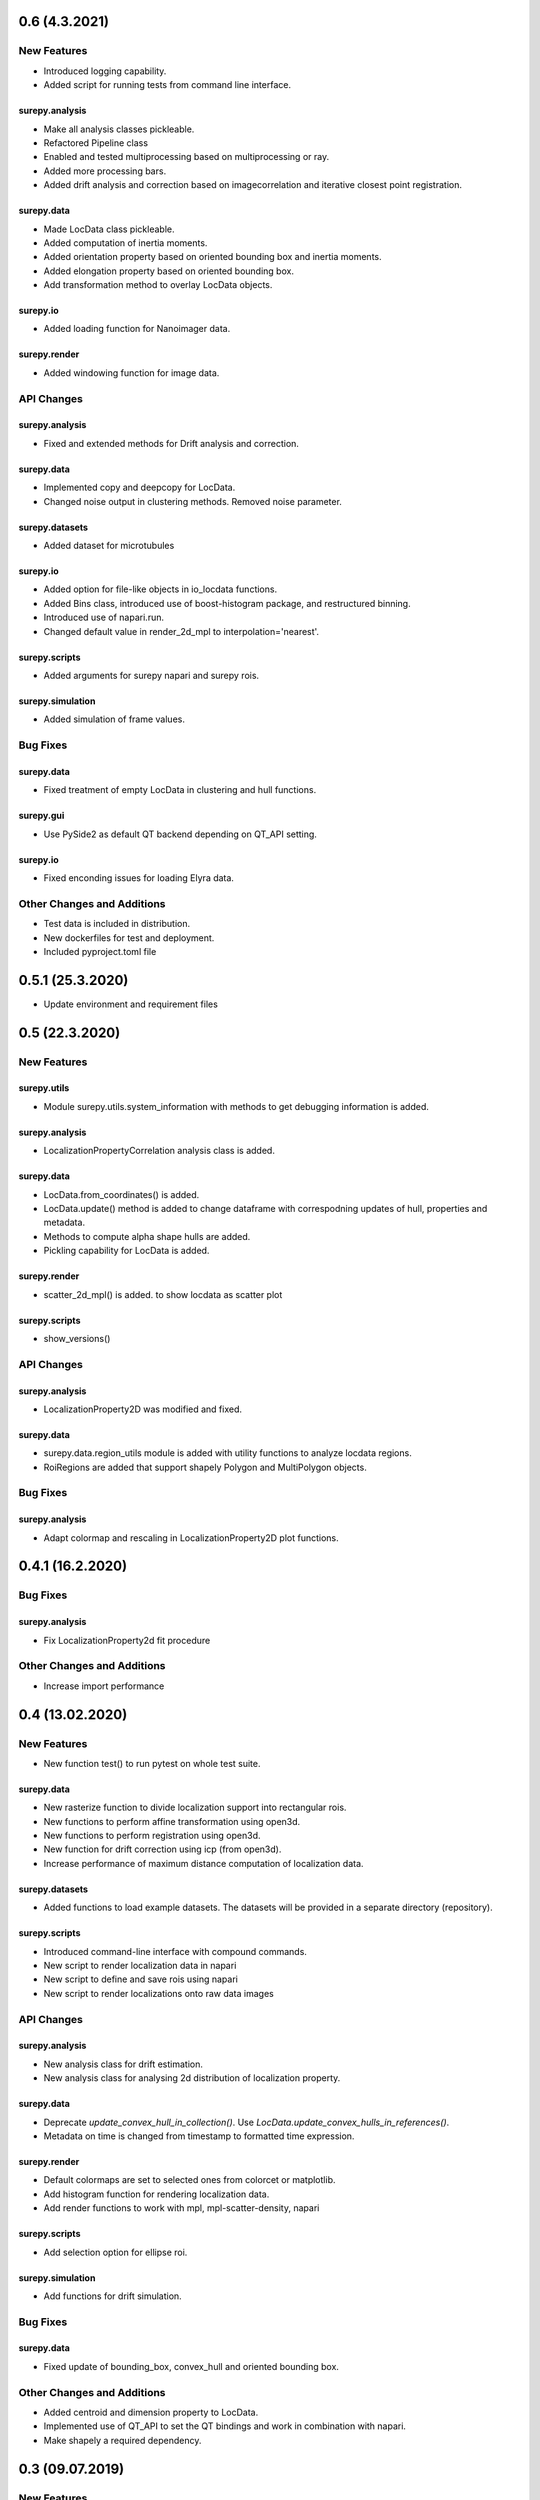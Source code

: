 0.6 (4.3.2021)
================

New Features
------------
- Introduced logging capability.
- Added script for running tests from command line interface.

surepy.analysis
^^^^^^^^^^^^^^^
- Make all analysis classes pickleable.
- Refactored Pipeline class
- Enabled and tested multiprocessing based on multiprocessing or ray.
- Added more processing bars.
- Added drift analysis and correction based on imagecorrelation and iterative closest point registration.

surepy.data
^^^^^^^^^^^^^^^
- Made LocData class pickleable.
- Added computation of inertia moments.
- Added orientation property based on oriented bounding box and inertia moments.
- Added elongation property based on oriented bounding box.
- Add transformation method to overlay LocData objects.

surepy.io
^^^^^^^^^^^^^^^
- Added loading function for Nanoimager data.

surepy.render
^^^^^^^^^^^^^^^
- Added windowing function for image data.

API Changes
-----------

surepy.analysis
^^^^^^^^^^^^^^^
- Fixed and extended methods for Drift analysis and correction.

surepy.data
^^^^^^^^^^^^^^^
- Implemented copy and deepcopy for LocData.
- Changed noise output in clustering methods. Removed noise parameter.

surepy.datasets
^^^^^^^^^^^^^^^
- Added dataset for microtubules

surepy.io
^^^^^^^^^^^^^^^
- Added option for file-like objects in io_locdata functions.
- Added Bins class, introduced use of boost-histogram package, and restructured binning.
- Introduced use of napari.run.
- Changed default value in render_2d_mpl to interpolation='nearest'.

surepy.scripts
^^^^^^^^^^^^^^^
- Added arguments for surepy napari and surepy rois.

surepy.simulation
^^^^^^^^^^^^^^^^^^^
- Added simulation of frame values.

Bug Fixes
---------

surepy.data
^^^^^^^^^^^^^^^
- Fixed treatment of empty LocData in clustering and hull functions.

surepy.gui
^^^^^^^^^^^^^^^
- Use PySide2 as default QT backend depending on QT_API setting.

surepy.io
^^^^^^^^^^^^^^^
- Fixed enconding issues for loading Elyra data.

Other Changes and Additions
---------------------------
- Test data is included in distribution.
- New dockerfiles for test and deployment.
- Included pyproject.toml file


0.5.1 (25.3.2020)
=================
- Update environment and requirement files


0.5 (22.3.2020)
================


New Features
------------

surepy.utils
^^^^^^^^^^^^^^^
- Module surepy.utils.system_information with methods to get debugging information is added.

surepy.analysis
^^^^^^^^^^^^^^^
- LocalizationPropertyCorrelation analysis class is added.

surepy.data
^^^^^^^^^^^^^^^
- LocData.from_coordinates() is added.
- LocData.update() method is added to change dataframe with correspodning updates of hull, properties and metadata.
- Methods to compute alpha shape hulls are added.
- Pickling capability for LocData is added.

surepy.render
^^^^^^^^^^^^^^^
- scatter_2d_mpl() is added. to show locdata as scatter plot

surepy.scripts
^^^^^^^^^^^^^^^
- show_versions()


API Changes
-----------

surepy.analysis
^^^^^^^^^^^^^^^
- LocalizationProperty2D was modified and fixed.

surepy.data
^^^^^^^^^^^^^^^
- surepy.data.region_utils module is added with utility functions to analyze locdata regions.
- RoiRegions are added that support shapely Polygon and MultiPolygon objects.


Bug Fixes
---------


surepy.analysis
^^^^^^^^^^^^^^^
- Adapt colormap and rescaling in LocalizationProperty2D plot functions.


0.4.1 (16.2.2020)
=================


Bug Fixes
---------

surepy.analysis
^^^^^^^^^^^^^^^
- Fix LocalizationProperty2d fit procedure

Other Changes and Additions
---------------------------
- Increase import performance



0.4 (13.02.2020)
================

New Features
------------
- New function test() to run pytest on whole test suite.

surepy.data
^^^^^^^^^^^^^^^
- New rasterize function to divide localization support into rectangular rois.
- New functions to perform affine transformation using open3d.
- New functions to perform registration using open3d.
- New function for drift correction using icp (from open3d).
- Increase performance of maximum distance computation of localization data.

surepy.datasets
^^^^^^^^^^^^^^^
- Added functions to load example datasets. The datasets will be provided in a separate directory (repository).

surepy.scripts
^^^^^^^^^^^^^^^
- Introduced command-line interface with compound commands.
- New script to render localization data in napari
- New script to define and save rois using napari
- New script to render localizations onto raw data images


API Changes
-----------

surepy.analysis
^^^^^^^^^^^^^^^
- New analysis class for drift estimation.
- New analysis class for analysing 2d distribution of localization property.

surepy.data
^^^^^^^^^^^^^^^
- Deprecate `update_convex_hull_in_collection()`. Use `LocData.update_convex_hulls_in_references()`.
- Metadata on time is changed from timestamp to formatted time expression.

surepy.render
^^^^^^^^^^^^^^^
- Default colormaps are set to selected ones from colorcet or matplotlib.
- Add histogram function for rendering localization data.
- Add render functions to work with mpl, mpl-scatter-density, napari

surepy.scripts
^^^^^^^^^^^^^^^
- Add selection option for ellipse roi.

surepy.simulation
^^^^^^^^^^^^^^^^^^^
- Add functions for drift simulation.


Bug Fixes
---------

surepy.data
^^^^^^^^^^^^^^^
- Fixed update of bounding_box, convex_hull and oriented bounding box.


Other Changes and Additions
---------------------------
- Added centroid and dimension property to LocData.
- Implemented use of QT_API to set the QT bindings and work in combination with napari.
- Make shapely a required dependency.

0.3 (09.07.2019)
================

New Features
------------

surepy.analysis
^^^^^^^^^^^^^^^
- Added analysis class BlinkStatistics to compute on/off times in localization cluster.

surepy.data
^^^^^^^^^^^^^^^
- Introduced global variable LOCDATA_ID that serves as standard running ID for LocData objects.
- Added function update_convex_hulls_in_collection


API Changes
-----------

surepy.analysis
^^^^^^^^^^^^^^^
- Refactored all analysis class names to CamelCode.
- Refactored handling of LocData input in analysis classes to better resemble the scikit-learn API.

surepy.simulation
^^^^^^^^^^^^^^^^^^^
- Deleted deprecated simulation functions.


Other Changes and Additions
---------------------------

- Refactored all localization property names to follow the convention to start with small letters.
- Changed import organization by adding __add__ to enable import surepy as sp.
- Added dockerfiles for using and testing surepy.
- various other small changes and fixes as documented in the version control log.


0.2 (22.3.2019)
================

New Features
------------

surepy.analysis
^^^^^^^^^^^^^^^
- implemented an analysis class CoordinateBasedColocalization.
- implemented an analysis class AccumulationClusterCheck.

surepy.data
^^^^^^^^^^^^^^^
- implemented a function exclude_sparse_points to eliminate localizations in low local density regions.
- implemented a function to apply affine coordinate transformations.
- implemented a function to to apply a Bunwarp-transformation based on the raw transformation matrix from the ImageJ
  plugin BUnwarpJ

surepy.simulation
^^^^^^^^^^^^^^^^^
- implemented functions to simulate localization data based on complete spatial randomness, Thomas, or Matern processes.
- implemented functions simulate_xxx to provided LocData objects.
- implemented functions make_xxx to provide point coordinates.


API Changes
-----------

surepy.data
^^^^^^^^^^^^^^^
- implemented a new region of interest management. A RoiRegion class was defined as region object in Roi objects.


Bug Fixes
---------

surepy.data
^^^^^^^^^^^^^^^
- corrected index handling in track.track(), LocData.data and LocData.reduce().

surepy.io
^^^^^^^^^^^^^^^
- changed types for column values returned from load_thunderstorm_file.


0.1 (9.12.2018)
========================

New Features
------------

surepy.analysis
^^^^^^^^^^^^^^^
- localization_precision
- localization_property
- localizations_per_frame
- nearest_neighbor
- pipeline
- ripley
- uncertainty

surepy.data
^^^^^^^^^^^^^^^
- cluster
- properties
- filter
- hulls
- locdata
- rois
- track
- transformation

surepy.gui
^^^^^^^^^^^^^^^
- io

surepy.io
^^^^^^^^^^^^^^^
- io_locdata

surepy.render
^^^^^^^^^^^^^^^
- render2d

surepy.scripts
^^^^^^^^^^^^^^^
- sc_draw_roi_mpl

surepy.simulation
^^^^^^^^^^^^^^^^^^
- simulate_locdata


Other Changes and Additions
---------------------------

surepy.tests
^^^^^^^^^^^^^
- corresponding unit tests

docs
^^^^^
- rst files for sphinx documentation.

surepy
^^^^^^^
- CHANGES.rst
- LICENSE.md
- README.md
- environment.yml
- environment_dev.yml